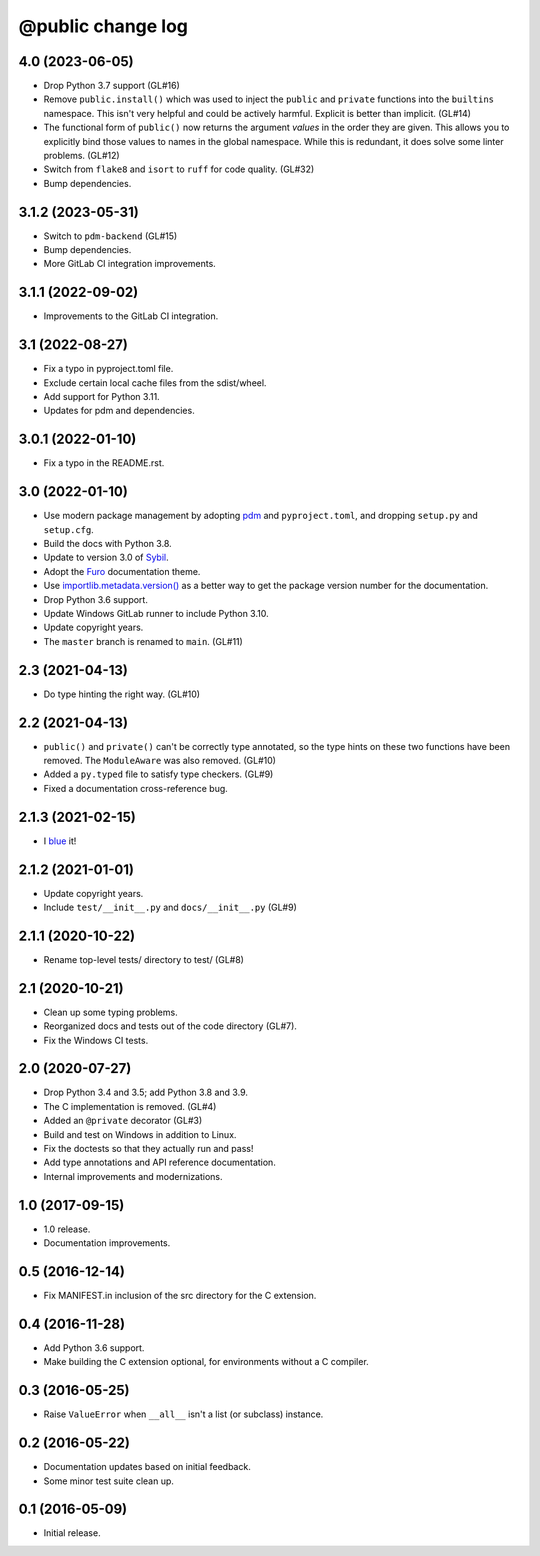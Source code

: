 ==================
@public change log
==================

4.0 (2023-06-05)
================
* Drop Python 3.7 support (GL#16)
* Remove ``public.install()`` which was used to inject the ``public`` and
  ``private`` functions into the ``builtins`` namespace.  This isn't very
  helpful and could be actively harmful.  Explicit is better than
  implicit. (GL#14)
* The functional form of ``public()`` now returns the argument *values* in the
  order they are given.  This allows you to explicitly bind those values to
  names in the global namespace.  While this is redundant, it does solve some
  linter problems.  (GL#12)
* Switch from ``flake8`` and ``isort`` to ``ruff`` for code quality. (GL#32)
* Bump dependencies.

3.1.2 (2023-05-31)
==================
* Switch to ``pdm-backend`` (GL#15)
* Bump dependencies.
* More GitLab CI integration improvements.

3.1.1 (2022-09-02)
==================
* Improvements to the GitLab CI integration.

3.1 (2022-08-27)
================
* Fix a typo in pyproject.toml file.
* Exclude certain local cache files from the sdist/wheel.
* Add support for Python 3.11.
* Updates for pdm and dependencies.

3.0.1 (2022-01-10)
==================
* Fix a typo in the README.rst.

3.0 (2022-01-10)
================
* Use modern package management by adopting `pdm
  <https://pdm.fming.dev/>`_ and ``pyproject.toml``, and dropping ``setup.py``
  and ``setup.cfg``.
* Build the docs with Python 3.8.
* Update to version 3.0 of `Sybil <https://sybil.readthedocs.io/en/latest/>`_.
* Adopt the `Furo <https://pradyunsg.me/furo/quickstart/>`_ documentation theme.
* Use `importlib.metadata.version()
  <https://docs.python.org/3/library/importlib.metadata.html#distribution-versions>`_
  as a better way to get the package version number for the documentation.
* Drop Python 3.6 support.
* Update Windows GitLab runner to include Python 3.10.
* Update copyright years.
* The ``master`` branch is renamed to ``main``. (GL#11)

2.3 (2021-04-13)
================
* Do type hinting the right way. (GL#10)

2.2 (2021-04-13)
================
* ``public()`` and ``private()`` can't be correctly type annotated, so the
  type hints on these two functions have been removed.  The ``ModuleAware``
  was also removed.  (GL#10)
* Added a ``py.typed`` file to satisfy type checkers.  (GL#9)
* Fixed a documentation cross-reference bug.

2.1.3 (2021-02-15)
==================
* I `blue <https://blue.readthedocs.io/en/latest/>`_ it!

2.1.2 (2021-01-01)
==================
* Update copyright years.
* Include ``test/__init__.py`` and ``docs/__init__.py`` (GL#9)

2.1.1 (2020-10-22)
==================
* Rename top-level tests/ directory to test/ (GL#8)

2.1 (2020-10-21)
================
* Clean up some typing problems.
* Reorganized docs and tests out of the code directory (GL#7).
* Fix the Windows CI tests.

2.0 (2020-07-27)
================
* Drop Python 3.4 and 3.5; add Python 3.8 and 3.9.
* The C implementation is removed. (GL#4)
* Added an ``@private`` decorator (GL#3)
* Build and test on Windows in addition to Linux.
* Fix the doctests so that they actually run and pass!
* Add type annotations and API reference documentation.
* Internal improvements and modernizations.

1.0 (2017-09-15)
================
* 1.0 release.
* Documentation improvements.

0.5 (2016-12-14)
================
* Fix MANIFEST.in inclusion of the src directory for the C extension.

0.4 (2016-11-28)
================
* Add Python 3.6 support.
* Make building the C extension optional, for environments without a C
  compiler.

0.3 (2016-05-25)
================
* Raise ``ValueError`` when ``__all__`` isn't a list (or subclass) instance.

0.2 (2016-05-22)
================
* Documentation updates based on initial feedback.
* Some minor test suite clean up.

0.1 (2016-05-09)
================
* Initial release.
